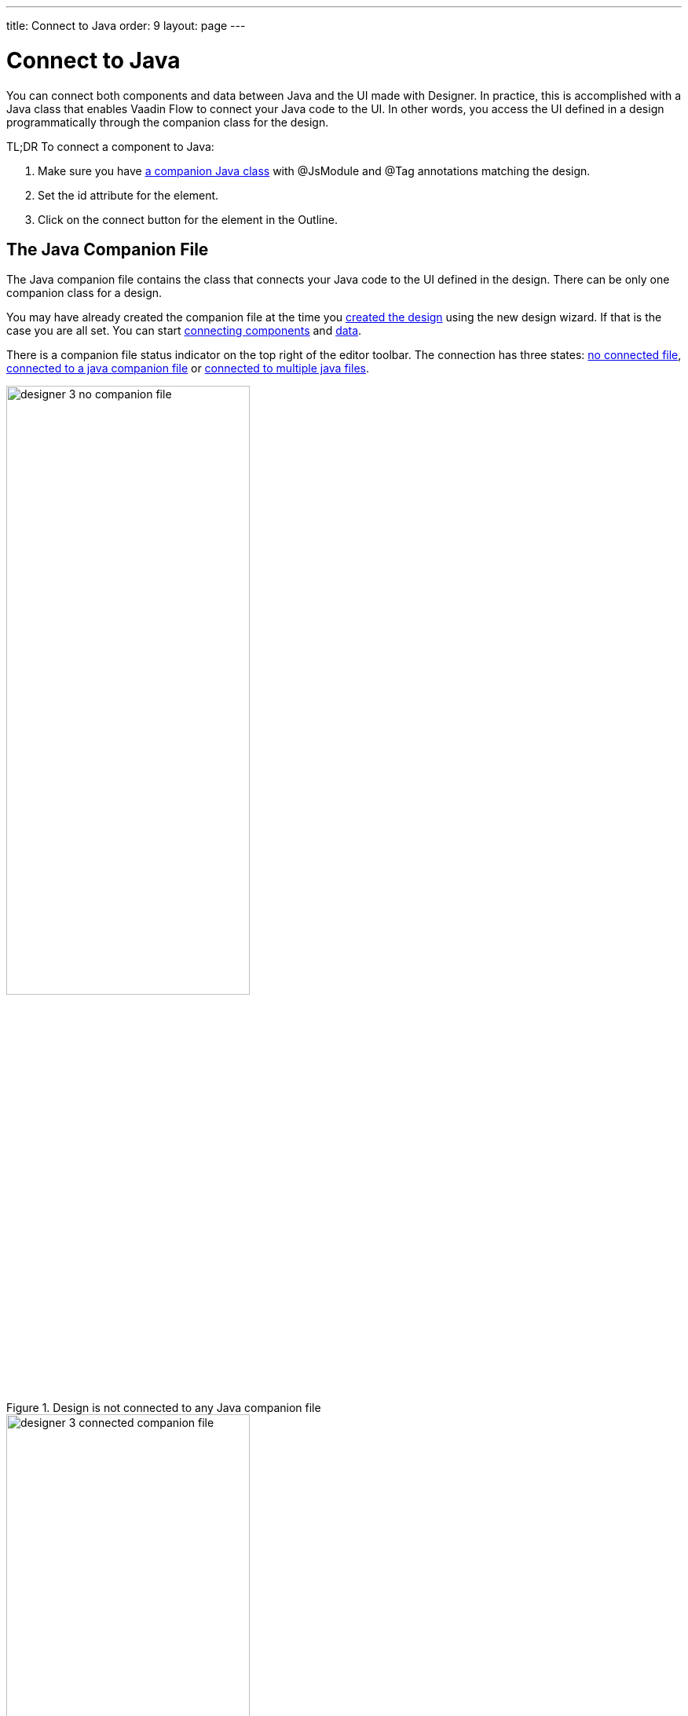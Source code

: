 ---
title: Connect to Java
order: 9
layout: page
---

[[designer.java]]
= Connect to Java

You can connect both components and data between Java and the UI made with Designer.
In practice, this is accomplished with a Java class that enables
Vaadin Flow to connect your Java code to the UI. In other words, you access the
UI defined in a design programmatically through the companion class for the design.

TL;DR To connect a component to Java:

. Make sure you have <<figure.designer.java.connectedcompanionfile, a companion Java class>> with [classname]#@JsModule# and [classname]#@Tag# annotations matching the design.
. Set the [literal]#id# attribute for the element.
. Click on the [guilabel]#connect# button for the element in the Outline.

[[designer.java.companion]]
== The Java Companion File

The Java companion file contains the class that connects
your Java code to the UI defined in the design. There can be only one companion class
for a design.

You may have already created the companion file at the time you
<<../getting-started/designer-getting-started#designer.getting-started.design, created the design>>
using the new design wizard. If that is the case you are all set. You can start
<<designer.java.components, connecting components>> and <<designer.java.data, data>>.

There is a companion file status indicator on the top right of the editor toolbar. The connection has
three states: <<figure.designer.java.nocompanionfile, no connected file>>, <<figure.designer.java.connectedcompanionfile, connected to a java companion file>> or <<figure.designer.java.connectedmultiplecompanionfiles, connected to multiple java files>>.

[[figure.designer.java.nocompanionfile]]
.Design is not connected to any Java companion file
image::images/designer-3-no-companion-file.png[width=60%, scaledwidth=100%]

[[figure.designer.java.connectedcompanionfile]]
.Design is connected to a Java companion file
image::images/designer-3-connected-companion-file.png[width=60%, scaledwidth=100%]

[[figure.designer.java.connectedmultiplecompanionfiles]]
.Design is connected to multiple Java companion files
image::images/designer-3-connected-multiple-companion-files.png[width=60%, scaledwidth=100%]

When you have connected your design with a Java companion file, you can simply navigate to the file by clicking on the connected indicator.
However, if you do not have a companion file for your design, you need to create one manually.
Here is a code snippet for a companion file that is a valid starting point for any design. It
has been written as if it was a companion to an imaginary [filename]#my-design.js#. You have
to adapt it by providing the correct values for your design to the [classname]#Tag# and
[classname]#JsModule# annotations. The class names are not relevant for Designer.

[source, java]
----
import com.vaadin.flow.templatemodel.TemplateModel;
import com.vaadin.flow.component.Tag;
import com.vaadin.flow.component.dependency.JsModule;
import com.vaadin.flow.component.polymertemplate.PolymerTemplate;

@Tag("my-design")
@JsModule("./src/views/my-design.js")
public class MyDesign extends PolymerTemplate<MyDesign.MyDesignModel> {

    public MyDesign() {
        // You can initialise any data required for the connected UI components here.
    }

    public interface MyDesignModel extends TemplateModel {
        // Add setters and getters for template properties here.
    }
}
----

In general, any Java class will be picked up by Designer as a companion file for the design, as
long as the class meets the following requirements:

. It is a descendant of [classname]#com.vaadin.flow.component.Component#
. It is annotated with
[classname]#com.vaadin.flow.component.Tag# annotation. The annotation's value matches the design's
tag in custom element definition (e.g. `customElements.define('my-design', MyDesign)`)
. The value of the [classname]#com.vaadin.flow.component.dependency.JsModule# annotation matches the design path.

So, if you have a specific need, you can freely customize the
companion class to match your demands. You can learn more about connecting designs and Java classes in
<<../../flow/polymer-templates/tutorial-template-basic, Flow documentation>>.

[[designer.java.components]]
== Connecting Components

Designer helps to connect the components used in the design to Java but before
that can happen you need three things:

. You need a companion file for the design. See the <<designer.java.companion>> for how to get one.
. The component you want to connect to Java should have its [classname]#id# property set to a unique value (among all the
[classname]#id# property values in the same design). If its [classname]#id# is empty, Designer will generate one for you.
. The project must have Vaadin Flow component integrations as dependencies. Those are needed to correctly set the type of the new field.

When a companion file for the design exists, you can connect components to Java using the [guilabel]#Outline# view. When you
hover over a component in the Outline and the component has a Java API, a connection button will appear on the same row
with the component name. By clicking the connection button, you can connect the component to Java. This is shown in the following picture.

[[figure.designer.java.add]]
.Connecting a component
image::images/designer-java-connect.png[]

When the [classname]#vaadin-button# in the previous picture is connected, the following field is added to the companion class:

[source, java]
----
    @Id("vaadinButton")
    private Button vaadinButton;
----

If the component has alternative Java APIs, you can right-click the connection button and choose an API from the context menu.
For example, you might have your own Java class [classname]#MyButton# that extends Vaadin's [classname]#Button# to provide
some extra functionality. [classname]#MyButton# will be available in the context menu.

[[figure.designer.java.choose.api]]
.Choose Java API for a component
image::images/designer-java-choose-api.png[]

NOTE: When you make changes in your Java companion file, it will take a few seconds to update the status of the connection buttons
in the outline and the connection indicator on the toolbar.

Flow uses the [classname]#@Id# annotation to connect the UI component to the field. The value in the annotation must match the [classname]#id# property of the component in the design. Otherwise, you are free to change the type, name and visibility of the field. Just be careful not to break it for Flow.

Take a look at the Flow documentation to learn more about <<../../flow/polymer-templates/tutorial-template-components, binding components in Flow>>.

You can disconnect a component by clicking the connection button of a connected component. Disconnecting a component will
erase the corresponding field from the companion class along with its [classname]#@Id# annotation.

You should not have more than one companion class for a design, or more than one field annotated with
the same [classname]#@Id# value, but if you do, all of them will be shown in the Java checkbox tooltip so that
you can easily locate them to fix the problem manually.

[[designer.java.data]]
== Connecting Data

You can also bind data from Java to the UI. Designer provides you with a starting point
by adding the template model inner class into the companion file when the file is created.
You can learn more about binding data to designs in <<../../flow/polymer-templates/tutorial-template-bindings, Flow documentation>>.

